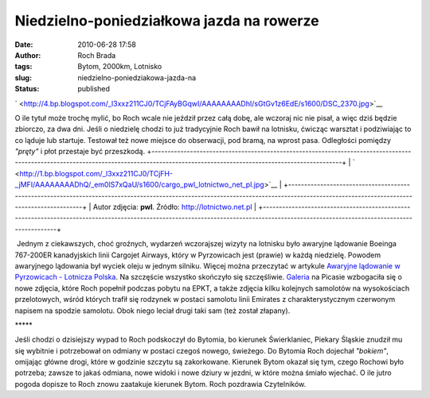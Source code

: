 Niedzielno-poniedziałkowa jazda na rowerze
##########################################
:date: 2010-06-28 17:58
:author: Roch Brada
:tags: Bytom, 2000km, Lotnisko
:slug: niedzielno-poniedziakowa-jazda-na
:status: published

.. raw:: html

   <div class="separator" style="clear: both; text-align: center;">

` <http://4.bp.blogspot.com/_l3xxz211CJ0/TCjFAyBGqwI/AAAAAAAADhI/sGtGv1z6EdE/s1600/DSC_2370.jpg>`__

.. raw:: html

   </div>

O ile tytuł może trochę mylić, bo Roch wcale nie jeździł przez całą dobę, ale wczoraj nic nie pisał, a więc dziś będzie zbiorczo, za dwa dni. Jeśli o niedzielę chodzi to już tradycyjnie Roch bawił na lotnisku, ćwicząc warsztat i podziwiając to co ląduje lub startuje. Testował też nowe miejsce do obserwacji, pod bramą, na wprost pasa. Odległości pomiędzy *"pręty"* i płot przestaje być przeszkodą.
+---------------------------------------------------------------------------------------------------------------------------------------------------------------------------------------+
| ` <http://1.bp.blogspot.com/_l3xxz211CJ0/TCjFH-_jMFI/AAAAAAAADhQ/_em0lS7xQaU/s1600/cargo_pwl_lotnictwo_net_pl.jpg>`__                                                                 |
+---------------------------------------------------------------------------------------------------------------------------------------------------------------------------------------+
| Autor zdjęcia: **pwl**. Źródło: `http://lotnictwo.net.pl <http://lotnictwo.net.pl/5-poszczegolne_lotniska/25-katowice_pyrzowice_epkt_ktw/26785-cargojet_lot_cargo.html#post464406>`__ |
+---------------------------------------------------------------------------------------------------------------------------------------------------------------------------------------+

 Jednym z ciekawszych, choć groźnych, wydarzeń wczorajszej wizyty na lotnisku było awaryjne lądowanie Boeinga 767-200ER kanadyjskich linii Cargojet Airways, który w Pyrzowicach jest (prawie) w każdą niedzielę. Powodem awaryjnego lądowania był wyciek oleju w jednym silniku. Więcej można przeczytać w artykule `Awaryjne lądowanie w Pyrzowicach - Lotnicza Polska <http://lotniczapolska.pl/Awaryjne-ladowanie-w-Pyrzowicach,14041>`__. Na szczęście wszystko skończyło się szczęśliwie.
`Galeria <http://picasaweb.google.com/feflik/Samoloty2010#>`__ na Picasie wzbogaciła się o nowe zdjęcia, które Roch popełnił podczas pobytu na EPKT, a także zdjęcia kilku kolejnych samolotów na wysokościach przelotowych, wśród których trafił się rodzynek w postaci samolotu linii Emirates z charakterystycznym czerwonym napisem na spodzie samolotu. Obok niego leciał drugi taki sam (też został złapany).

.. raw:: html

   <div style="text-align: center;">

\****\*

.. raw:: html

   </div>

Jeśli chodzi o dzisiejszy wypad to Roch podskoczył do Bytomia, bo kierunek Świerklaniec, Piekary Śląskie znudził mu się wybitnie i potrzebował on odmiany w postaci czegoś nowego, świeżego. Do Bytomia Roch dojechał *"bokiem"*, omijając główne drogi, które w godzinie szczytu są zakorkowane.
Kierunek Bytom okazał się tym, czego Rochowi było potrzeba; zawsze to jakaś odmiana, nowe widoki i nowe dziury w jezdni, w które można śmiało wjechać. O ile jutro pogoda dopisze to Roch znowu zaatakuje kierunek Bytom.
Roch pozdrawia Czytelników.

.. raw:: html

   </p>
